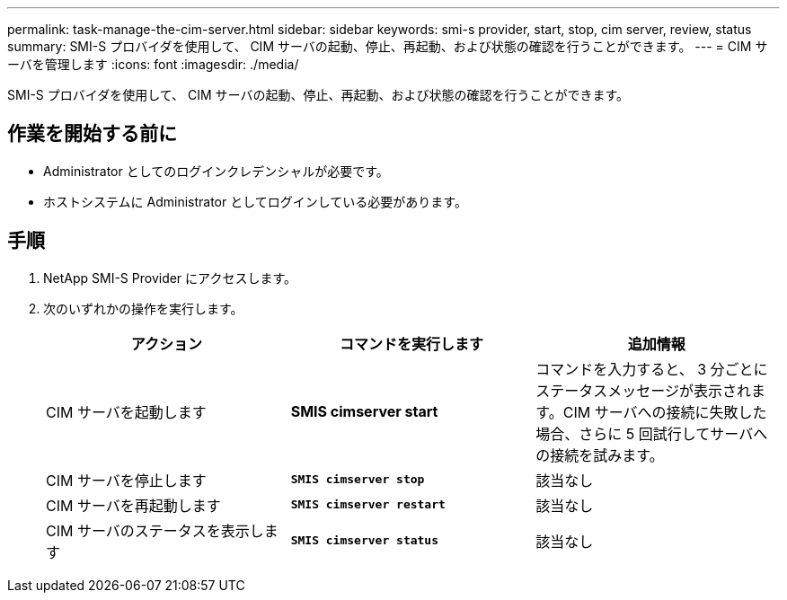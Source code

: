 ---
permalink: task-manage-the-cim-server.html 
sidebar: sidebar 
keywords: smi-s provider, start, stop, cim server, review, status 
summary: SMI-S プロバイダを使用して、 CIM サーバの起動、停止、再起動、および状態の確認を行うことができます。 
---
= CIM サーバを管理します
:icons: font
:imagesdir: ./media/


[role="lead"]
SMI-S プロバイダを使用して、 CIM サーバの起動、停止、再起動、および状態の確認を行うことができます。



== 作業を開始する前に

* Administrator としてのログインクレデンシャルが必要です。
* ホストシステムに Administrator としてログインしている必要があります。




== 手順

. NetApp SMI-S Provider にアクセスします。
. 次のいずれかの操作を実行します。
+
[cols="3*"]
|===
| アクション | コマンドを実行します | 追加情報 


 a| 
CIM サーバを起動します
 a| 
*SMIS cimserver start*
 a| 
コマンドを入力すると、 3 分ごとにステータスメッセージが表示されます。CIM サーバへの接続に失敗した場合、さらに 5 回試行してサーバへの接続を試みます。



 a| 
CIM サーバを停止します
 a| 
`*SMIS cimserver stop*`
 a| 
該当なし



 a| 
CIM サーバを再起動します
 a| 
`*SMIS cimserver restart*`
 a| 
該当なし



 a| 
CIM サーバのステータスを表示します
 a| 
`*SMIS cimserver status*`
 a| 
該当なし

|===

